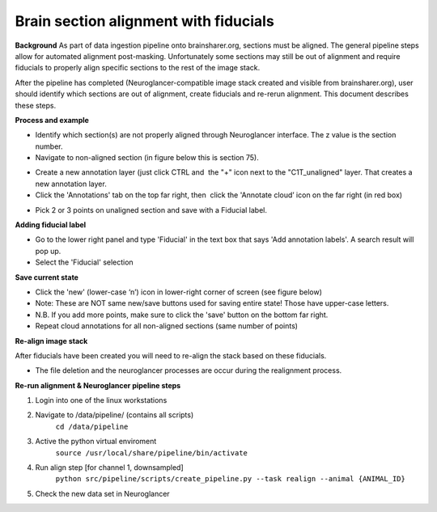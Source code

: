 Brain section alignment with fiducials
~~~~~~~~~~~~~~~~~~~~~~~~~~~~~~~~~~~~~~

**Background**
As part of data ingestion pipeline onto brainsharer.org, sections must be aligned.  
The general pipeline steps allow for automated alignment post-masking.  Unfortunately some sections may 
still be out of alignment and require fiducials to properly align specific sections to the rest of the image stack.

After the pipeline has completed (Neuroglancer-compatible image stack created and visible from 
brainsharer.org), user should identify which sections are out of alignment, create fiducials and re-rerun alignment.  
This document describes these steps.

**Process and example**

*   Identify which section(s) are not properly aligned through Neuroglancer interface.  The z value is the section number.

*   Navigate to non-aligned section (in figure below this is section 75).

.. image:: ../_static/realignment.1.png

*   Create a new annotation layer (just click CTRL and  the "+" icon next to the "C1T_unaligned" layer. That creates a new annotation layer. 

*   Click the 'Annotations' tab on the top far right, then  click the 'Annotate cloud’ icon on the far right (in red box)

.. image:: ../_static/realignment.2.png

*   Pick 2 or 3 points on unaligned section and save with a Fiducial label.

**Adding fiducial label**

*   Go to the lower right panel and type 'Fiducial' in the text box that says 'Add annotation labels'. A search result will pop up. 

*   Select the 'Fiducial' selection

**Save current state**

*   Click the 'new' (lower-case ‘n’) icon in lower-right corner of screen (see figure below) 

*   Note: These are NOT same new/save buttons used for saving entire state!  Those have upper-case letters.

*   N.B. If you add more points, make sure to click the 'save' button on the bottom far right.

*   Repeat cloud annotations for all non-aligned sections (same number of points)

**Re-align image stack**

After fiducials have been created you will need to re-align the stack based on these fiducials.

*   The file deletion and the neuroglancer processes are occur during the realignment process.

**Re-run alignment & Neuroglancer pipeline steps**

1.  Login into one of the linux workstations

2.  Navigate to /data/pipeline/ (contains all scripts)
        ``cd /data/pipeline``

3.  Active the python virtual enviroment
        ``source /usr/local/share/pipeline/bin/activate``

4.  Run  align step [for channel 1, downsampled]
        ``python src/pipeline/scripts/create_pipeline.py --task realign --animal {ANIMAL_ID}``

5.  Check the new data set in Neuroglancer
